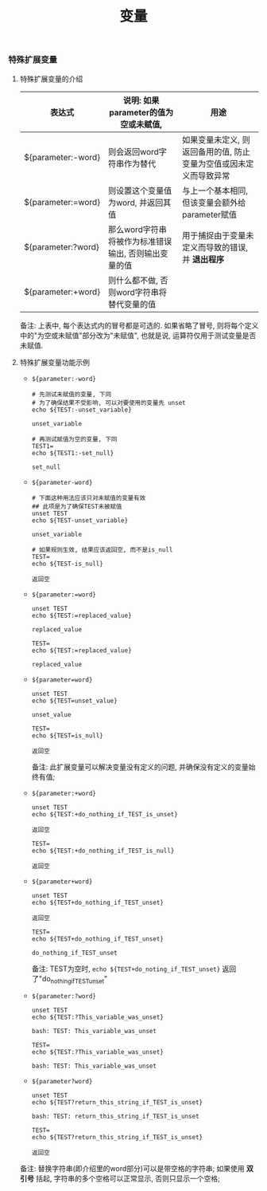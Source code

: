 #+TITLE: 变量
*** 特殊扩展变量

**** 特殊扩展变量的介绍

     | 表达式             | 说明: 如果parameter的值为空或未赋值,                 | 用途                                                               |
     |--------------------+------------------------------------------------------+--------------------------------------------------------------------|
     | ${parameter:-word} | 则会返回word字符串作为替代                           | 如果变量未定义, 则返回备用的值, 防止变量为空值或因未定义而导致异常 |
     | ${parameter:=word} | 则设置这个变量值为word, 并返回其值                   | 与上一个基本相同, 但该变量会额外给parameter赋值                    |
     | ${parameter:?word} | 那么word字符串将被作为标准错误输出, 否则输出变量的值 | 用于捕捉由于变量未定义而导致的错误, 并 *退出程序*                  |
     | ${parameter:+word} | 则什么都不做, 否则word字符串将替代变量的值           |                                                                    |
     备注: 上表中, 每个表达式内的冒号都是可选的. 如果省略了冒号, 则将每个定义中的"为空或未赋值"部分改为"未赋值",
     也就是说, 运算符仅用于测试变量是否未赋值.

**** 特殊扩展变量功能示例

     - =${parameter:-word}=
       #+BEGIN_SRC shell
       # 先测试未赋值的变量, 下同
       # 为了确保结果不受影响, 可以对要使用的变量先 unset
       echo ${TEST:-unset_variable}

       unset_variable

       # 再测试赋值为空的变量, 下同
       TEST1=
       echo ${TEST1:-set_null}

       set_null
       #+END_SRC
     - =${parameter-word}=
       #+BEGIN_SRC shell
       # 下面这种用法应该只对未赋值的变量有效
       ## 此项是为了确保TEST未被赋值
       unset TEST
       echo ${TEST-unset_variable}

       unset_variable

       # 如果规则生效, 结果应该返回空, 而不是is_null
       TEST=
       echo ${TEST-is_null}

       返回空
       #+END_SRC

     - =${parameter:=word}=
       #+BEGIN_SRC shell
       unset TEST
       echo ${TEST:=replaced_value}

       replaced_value

       TEST=
       echo ${TEST:=replaced_value}

       replaced_value
       #+END_SRC
     - =${parameter=word}=
       #+BEGIN_SRC shell
       unset TEST
       echo ${TEST=unset_value}

       unset_value

       TEST=
       echo ${TEST=is_null}

       返回空
       #+END_SRC
       备注: 此扩展变量可以解决变量没有定义的问题, 并确保没有定义的变量始终有值;

     - =${parameter:+word}=
       #+BEGIN_SRC shell
       unset TEST
       echo ${TEST:+do_nothing_if_TEST_is_unset}

       返回空

       TEST=
       echo ${TEST:+do_nothing_if_TEST_is_null}

       返回空
       #+END_SRC
     - =${parameter+word}=
       #+BEGIN_SRC shell
       unset TEST
       echo ${TEST+do_nothing_if_TEST_unset}

       返回空

       TEST=
       echo ${TEST+do_nothing_if_TEST_unset}

       do_nothing_if_TEST_unset
       #+END_SRC
       备注: TEST为空时,
       =echo ${TEST+do_noting_if_TEST_unset}= 返回了"do_nothing_if_TEST_unset"
       
     - =${parameter:?word}=
       #+BEGIN_SRC shell
       unset TEST
       echo ${TEST:?This_variable_was_unset}

       bash: TEST: This_variable_was_unset

       TEST=
       echo ${TEST:?This_variable_was_unset}

       bash: TEST: This_variable_was_unset
       #+END_SRC
     - =${parameter?word}=
       #+BEGIN_SRC shell
       unset TEST
       echo ${TEST?return_this_string_if_TEST_is_unset}

       bash: TEST: return_this_string_if_TEST_is_unset

       TEST=
       echo ${TEST?return_this_string_if_TEST_is_unset}

       返回空
       #+END_SRC



     备注: 替换字符串(即介绍里的word部分)可以是带空格的字符串;
           如果使用 *双引号* 括起, 字符串的多个空格可以正常显示, 否则只显示一个空格;

